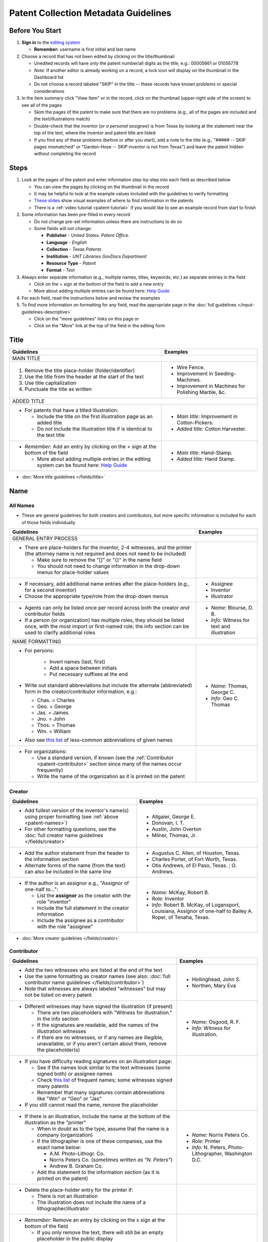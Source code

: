 =====================================
Patent Collection Metadata Guidelines
=====================================

Before You Start
================

1.  **Sign in** to the `editing system <https://edit.texashistory.unt.edu/>`_

    -   **Remember:** username is first initial and last name

2.  Choose a record that has not been edited by clicking on the
    title/thumbnail
    
    -   Unedited records will have only the patent number/all digits as
        the title, e.g.: 00005661 or 01056778
    -   *Note:* If another editor is already working on a record, a lock
        icon will display on the thumbnail in the Dashboard list
    -   Do not choose a record labeled "SKIP" in the title -- these
        records have known problems or special considerations
        
3.  In the item summary click "View Item" or in the record, click on the 
    thumbnail (upper-right side of the screen) to see all of the pages
    
    -   Skim the pages of the patent to make sure that there are no
        problems (e.g., all of the pages are included and the
        text/illustrations match)
    -   Double-check that the inventor (*or a personal assignee*) is from Texas by
        looking at the statement near the top of the text, where the
        inventor and patent title are listed
    -   If you find any of these problems (before or after you start),
        add a note to the title (e.g., "\#\#\#\#\# -- SKIP pages
        mismatched" or "Garden-Hose -- SKIP inventor is not from Texas") 
        and leave the patent hidden without completing the record


Steps
=====

1.  Look at the pages of the patent and enter information step-by-step
    into each field as described below
    
    -   You can view the pages by clicking on the thumbnail in the
        record
    -   It may be helpful to look at the example values included with the guidelines
        to verify formatting
    -   `These slides <https://docs.google.com/presentation/d/1qQ2g_ja1w2k37LX-ACQFeT7I68ePNvbNAECYVmduicg/edit?usp=sharing>`__ show visual examples of where to find information in the patents 
    -   There is a :ref:`video tutorial <patent-tutorial>` if you
        would like to see an example record from start to finish
        
2.  Some information has been pre-filled in every record

    -   Do not change pre-set information unless there are instructions
        to do so
    -   Some fields will not change:

        -   **Publisher** - *United States. Patent Office.*
        -   **Language** - *English*
        -   **Collection** - *Texas Patents*
        -   **Institution** - *UNT Libraries GovDocs Department*
        -   **Resource Type** - *Patent*
        -   **Format** - *Text*

3.  Always enter separate information (e.g., multiple names, titles,
    keywords, etc.) as separate entries in the field
    
    -   Click on the + sign at the bottom of the field to add a new
        entry
    -   More about adding multiple entries can be found here: `Help
        Guide <https://edit.texashistory.unt.edu/help/guide/einfo/>`_
        
4.  For each field, read the instructions below and review the examples
5.  To find more information on formatting for any field, read the
    appropriate page in the :doc:`full guidelines </input-guidelines-descriptive>`

    -   Click on the "more guidelines" links on this page *or*
    -   Click on the "More" link at the top of the field in the editing form

.. _patent-title:

Title
=====

+---------------------------------------------------------------+-------------------------------------------+
|**Guidelines**                                                 |**Examples**                               |
+===============================================================+===========================================+
|MAIN TITLE                                                                                                 |
+---------------------------------------------------------------+-------------------------------------------+
|#.   Remove the title place-holder (folder/identifier)         |-  Wire Fence.                             |
|#.   Use the title from the header at the start of the text    |-  Improvement in Seeding-Machines.        |
|#.   Use title capitalization                                  |-  Improvement in Machines for Polishing   |
|#.   Punctuate the title as written                            |   Marble, &c.                             |
+---------------------------------------------------------------+-------------------------------------------+
|ADDED TITLE                                                                                                |
+---------------------------------------------------------------+-------------------------------------------+
|-  For patents that have a titled illustration:                |-  *Main title:* Improvement in            |
|                                                               |   Cotton-Pickers.                         |
|   -   Include the title on the first illustration page as an  |                                           |
|       added title                                             |-  *Added title:* Cotton Harvester.        |
|   -   Do not include the illustration title if is identical to|                                           |
|       the text title                                          |                                           |
+---------------------------------------------------------------+-------------------------------------------+
|-  *Remember:* Add an entry by clicking on the + sign at the   |-  *Main title:* Hand-Stamp.               |
|   bottom of the field                                         |                                           |
|                                                               |-  *Added title:* Hand Stamp.              |
|   -   More about adding multiple entries in the editing       |                                           |
|       system can be found here: `Help Guide`_                 |                                           |
+---------------------------------------------------------------+-------------------------------------------+

*   :doc:`More title guidelines </fields/title>`

.. _patent-names:

Name
====

All Names
---------
-   These are general guidelines for both creators and contributors, but more
    specific information is included for each of those fields individually

+-------------------------------------------------------------------+-------------------------------------------+
|**Guidelines**                                                     |**Examples**                               |
+===================================================================+===========================================+
|GENERAL ENTRY PROCESS                                                                                          | 
+-------------------------------------------------------------------+-------------------------------------------+
|-   There are place-holders for the inventor, 2-4 witnesses,       |                                           |
|    and the printer (the attorney name is not required and does    |                                           |
|    not need to be included)                                       |                                           |
|                                                                   |                                           |
|    -   Make sure to remove the "\[\]" or "\{\}" in the name       |                                           |
|        field                                                      |                                           |
|    -   You should not need to change information in the           |                                           |
|        drop-down menus for place-holder values                    |                                           |
+-------------------------------------------------------------------+-------------------------------------------+
|-   If necessary, add additional name entries after the            |-  Assignee                                |
|    place-holders (e.g., for a second inventor)                    |-  Inventor                                |
|-   Choose the appropriate type/role from the drop-down menus      |-  Illustrator                             |
+-------------------------------------------------------------------+-------------------------------------------+
|-   Agents can only be listed once per record across both the      |-  *Name:* Blourse, D. B.                  |
|    creator *and* contributor fields                               |                                           |
|-   If a person (or organization) has multiple roles, they         |-  *Info:* Witness for text and            |
|    should be listed once, with the most import or first-named     |   illustration                            |
|    role; the info section can be used to clarify additional       |                                           |
|    roles                                                          |                                           |
+-------------------------------------------------------------------+-------------------------------------------+
|NAME FORMATTING                                                                                                |
+-------------------------------------------------------------------+-------------------------------------------+
|-  For persons:                                                    |                                           |
|                                                                   |                                           | 
|    -   Invert names (last, first)                                 |                                           |
|    -   Add a space between initials                               |                                           |
|    -   Put necessary suffixes at the end                          |                                           |
|                                                                   |                                           |
|-   Write out standard abbreviations but include the alternate     |-  *Name:* Thomas, George C.               |
|    (abbreviated) form in the creator/contributor information,     |                                           |
|    e.g.:                                                          |-  *Info:* Geo C. Thomas                   |
|                                                                   |                                           |
|    -   Chas. = Charles                                            |                                           |
|    -   Geo. = George                                              |                                           |
|    -   Jas. = James                                               |                                           |
|    -   Jno. = John                                                |                                           |
|    -   Thos. = Thomas                                             |                                           |
|    -   Wm. = William                                              |                                           |
|                                                                   |                                           | 
|-  Also see `this list                                             |                                           |
|   <https://texashistory.unt.edu/ark:/67531/metapth806914/m1/60/>`_|                                           |
|   of less-common abbreviations of given names                     |                                           |
+-------------------------------------------------------------------+-------------------------------------------+
|-  For organizations:                                              |                                           |
|                                                                   |                                           |
|   -   Use a standard version, if known                            |                                           |
|       (see the :ref:`Contributor <patent-contributor>` section    |                                           |
|       since many of the names occur frequently)                   |                                           |
|   -   Write the name of the organization as it is printed on      |                                           |
|       the patent                                                  |                                           |
+-------------------------------------------------------------------+-------------------------------------------+


.. _patent-creator:

Creator
-------

+---------------------------------------------------------------+-------------------------------------------+
|**Guidelines**                                                 |**Examples**                               |
+===============================================================+===========================================+
|-   Add fullest version of the inventor's name(s) using proper |-   Allgaier, George E.                    |
|    formatting (see :ref:`above <patent-names>`)               |-   Donovan, I. T.                         |
|-   For other formatting questions, see the :doc:`full creator |-   Austin, John Overton                   |
|    name guidelines </fields/creator>`                         |-   Milner, Thomas, Jr.                    |
+---------------------------------------------------------------+-------------------------------------------+
|-   Add the author statement from the header to the information|-   Augustus C. Allen, of Houston, Texas.  |
|    section                                                    |-   Charles Porter, of Fort Worth, Texas.  |
|-   Alternate forms of the name (from the text) can also be    |-   Otis Andrews, of El Paso, Texas. ; O.  |
|    included in the same line                                  |    Andrews.                               |
+---------------------------------------------------------------+-------------------------------------------+
|-   If the author is an assignor e.g., "Assignor of one-half   |-   *Name:* McKay, Robert B.               |
|    to...":                                                    |-   *Role:* Inventor                       |
|                                                               |-   *Info:* Robert B. McKay, of Logansport,|
|    -   List the **assignor** as the creator with the role     |    Louisiana, Assignor of one-half to     |
|        "inventor"                                             |    Bailey A. Roper, of Tenaha, Texas.     |
|    -   Include the full statement in the creator information  |                                           |
|    -   Include the assignee as a *contributor* with the role  |                                           |
|        "assignee"                                             |                                           |
+---------------------------------------------------------------+-------------------------------------------+

*   :doc:`More creator guidelines </fields/creator>`

.. _patent-contributor:

Contributor
-----------

+-------------------------------------------------------------------------------------------------------------------------------------------------------------------+-------------------------------------------+
|**Guidelines**                                                                                                                                                     |**Examples**                               |
+===================================================================================================================================================================+===========================================+
|-   Add the two witnesses who are listed at the end of the text                                                                                                    |-   Hollinghead, John S.                   |
|-   Use the same formatting as creator names (see also: :doc:`full contributor name guidelines </fields/contributor>`)                                             |-   Northen, Mary Eva                      |
|-   Note that witnesses are always labeled "witnesses" but may not be listed on every patent                                                                       |                                           |
+-------------------------------------------------------------------------------------------------------------------------------------------------------------------+-------------------------------------------+
|-   Different witnesses may have signed the illustration (if present)                                                                                              |-   *Name:* Osgood, R. F.                  |
|                                                                                                                                                                   |-   *Info:* Witness for illustration.      |
|    -   There are two placeholders with "Witness for illustration." in the info section                                                                            |                                           |
|    -   If the signatures are readable, add the names of the illustration witnesses                                                                                |                                           |
|    -   If there are no witnesses, or if any names are illegible, unavailable, or if you aren't certain about them, remove the placeholder(s)                      |                                           |
+-------------------------------------------------------------------------------------------------------------------------------------------------------------------+-------------------------------------------+
|-   If you have difficulty reading signatures on an illustration page:                                                                                             |                                           |
|                                                                                                                                                                   |                                           |
|    -   See if the names look similar to the text witnesses (some signed both) or  assignee names                                                                  |                                           |
|    -   Check `this list                                                                                                                                           |                                           |
|        <https://edit.texashistory.unt.edu/facet/?fq=untl_collection%3ATXPT&t=dc_contributor_facet&qualifier=dc_contributor.wit_facet&prefix=&facet_sort=count>`_  |                                           |
|        of frequent names; some witnesses signed many patents                                                                                                      |                                           |
|    -   Remember that many signatures contain abbreviations like "Wm" or "Geo" or "Jas"                                                                            |                                           |
|                                                                                                                                                                   |                                           |
|-   If you still cannot read the name, remove the placeholder                                                                                                      |                                           |
+-------------------------------------------------------------------------------------------------------------------------------------------------------------------+-------------------------------------------+
|-   If there is an illustration, include the name at the bottom of the illustration as the "printer"                                                               |-  *Name:* Norris Peters Co.               |
|                                                                                                                                                                   |-  *Role:* Printer                         |
|    -   When in doubt as to the type, assume that the name is a company (organization)                                                                             |-  *Info:* N. Peters, Photo-Lithographer,  |
|    -   If the lithographer is one of these companies, use the exact name below:                                                                                   |   Washington D.C.                         |
|                                                                                                                                                                   |                                           |
|        -   A.M. Photo-Lithogr. Co.                                                                                                                                |                                           |
|        -   Norris Peters Co. (*sometimes written as "N. Peters"*)                                                                                                 |                                           |
|        -   Andrew B. Graham Co.                                                                                                                                   |                                           |
|                                                                                                                                                                   |                                           |
|    -   Add the statement to the information section (as it is printed on the patent)                                                                              |                                           |
+-------------------------------------------------------------------------------------------------------------------------------------------------------------------+-------------------------------------------+
|-  Delete the place-holder entry for the printer if:                                                                                                               |                                           |
|                                                                                                                                                                   |                                           |
|   -   There is not an illustration                                                                                                                                |                                           |
|   -   The illustration does not include the name of a lithographer/illustrator                                                                                    |                                           |
+-------------------------------------------------------------------------------------------------------------------------------------------------------------------+-------------------------------------------+
|-   *Remember:* Remove an entry by clicking on the x sign at the bottom of the field                                                                               |                                           |
|                                                                                                                                                                   |                                           |
|    -   If you only remove the text, there will still be an empty placeholder in the public display                                                                |                                           |
+-------------------------------------------------------------------------------------------------------------------------------------------------------------------+-------------------------------------------+

*   :doc:`More contributor guidelines </fields/contributor>`

.. _patent-date:

Date
====

+---------------------------------------------------------------+-------------------------------------------+
|**Guidelines**                                                 |**Examples**                               |
+===============================================================+===========================================+
|ALL DATES                                                                                                  |
+---------------------------------------------------------------+-------------------------------------------+
|-  Use the format YYYY-MM-DD                                   |                                           |
+---------------------------------------------------------------+-------------------------------------------+
|CREATION/ACCEPTANCE DATE                                                                                   |
+---------------------------------------------------------------+-------------------------------------------+
|-   Enter the date of the patent twice (two entries)           |-  *Creation Date:* 1873-05-20             |
|                                                               |                                           |
|    -   This is listed in the text header - e.g., "dated May   |-  *Acceptance Date:* 1873-05-20           |
|        20, 1873"                                              |                                           |
|                                                               |                                           |
|-   Label the first entry as "Creation Date" and the second as |                                           |
|    "Acceptance Date" in the drop-down menu                    |                                           |
+---------------------------------------------------------------+-------------------------------------------+
|SUBMISSION DATE                                                                                            |
+---------------------------------------------------------------+-------------------------------------------+
|-  Add an entry labeled "Submission Date" if it is noted in the|*Submission Date:* 1873-04-05              |
|   text                                                        |                                           |
|                                                               |                                           |
|   -   It will be in the text header, e.g., "application filed |                                           |
|       April 5, 1873"                                          |                                           |
+---------------------------------------------------------------+-------------------------------------------+

*   :doc:`More date guidelines </fields/date>`

.. _patent-content-description:

Content Description
===================

+---------------------------------------------------------------+-------------------------------------------+
|**Guidelines**                                                 |**Examples**                               |
+===============================================================+===========================================+
|Add a brief (usually 1-2 sentence) description explaining what |Patent for a new medical compound to treat |
|the patent is for                                              |chills and fevers which lists the          |
|                                                               |ingredients and dosages.                   |
+---------------------------------------------------------------+-------------------------------------------+
|Try to note what makes the invention unique, as far as you can |Patent for a new windmill design with      |
|determine; for example, there are many variations on farm      |different sails and connections, including |
|equipment and tools, but the text will generally note that the |illustrations.                             |
|particular design is cheaper, more versatile, easier to build  |                                           |
|or use, more efficient, etc.                                   |                                           |
+---------------------------------------------------------------+-------------------------------------------+
|If you quote the text, be sure to cite it                      |Patent for "a new and improved mode of     |
|                                                               |dressing millstones for the purpose of     |
|                                                               |grinding every kind of grain into meal     |
|                                                               |flour &c., &c." (lines 4-7) including      |
|                                                               |instructions and illustrations.            |
+---------------------------------------------------------------+-------------------------------------------+

*   :ref:`More content description guidelines <description-content>`

.. _patent-physical-description:

Physical Description
====================

-   There is a placeholder for physical description: **[1], # p. : ill. ; 23 cm.**
-   Here is what each part means:


+-------------------------------+-------------------------------+-------------------------------+-------------------------------+
|[1],                           |# p.                           |: ill.                         |; 23 cm.                       |
+===============================+===============================+===============================+===============================+
|Number of *unpaginated* pages  |# of *paginated* text pages    |: item has illustrations       |; pages are 23 cm. tall        |
|                               |                               |                               |                               |
|                               |                               |                               |(*Note:* this never changes)   |
+-------------------------------+-------------------------------+-------------------------------+-------------------------------+

-   Adjust the physical description as necessary (see table below)
-   Note that as a general rule, illustrations and text are always
    numbered separately
-   Base number of pages on last paginated page of each section; if
    there is a page "2" then the preceding page is "1" even if no number is printed

+-------------------------------+-------------------------------+-------------------------------+-------------------------------+-------------------------------------------+
|**Parts of physical description**                                                                                              |**Examples**                               |
+===============================+===============================+===============================+===============================+===========================================+
|*Basic*                                                                                                                                                                    |
+-------------------------------+-------------------------------+-------------------------------+-------------------------------+-------------------------------------------+
|# illustrated pages            |# text pages                   |item is illustrated            |h in cm.                       |                                           |
+-------------------------------+-------------------------------+-------------------------------+-------------------------------+-------------------------------------------+
|[1]                            |# p.                           |: ill.                         |; 23 cm.                       | [1], 3 p. : ill. ; 23 cm.                 |
|                               |                               |                               |                               +-------------------------------------------+
|                               |                               |                               |                               |*(1 unpaginated illustration page, 3       |
|                               |                               |                               |                               |paginated text pages : text has            |
|                               |                               |                               |                               |illustrations ; 23 cm. tall)*              |
+-------------------------------+-------------------------------+-------------------------------+-------------------------------+-------------------------------------------+
|*Variations*                                                                                                                                                               |
+-------------------------------+-------------------------------+-------------------------------+-------------------------------+-------------------------------------------+
|remove if no illustrations     |             --                |remove if no illustrations     |               --              |2 p. ; 23 cm.                              |
|                               |                               |                               |                               +-------------------------------------------+
|                               |                               |                               |                               |*(2 paginated text pages with no           |
|                               |                               |                               |                               |illustrations ; 23 cm. tall)*              |
+-------------------------------+-------------------------------+-------------------------------+-------------------------------+-------------------------------------------+
|no brackets if illustrations   |             --                |               --              |               --              |3 sheets, 3 p. : ill ; 23 cm.              |
|are numbered                   |                               |                               |                               +-------------------------------------------+
|                               |                               |                               |                               |*(3 paginated illustration pages labeled   |
|                               |                               |                               |                               |"sheet 1-3", 3 paginated text pages : text |
|                               |                               |                               |                               |has illustrations ; 23 cm. tall)*          |
+-------------------------------+-------------------------------+-------------------------------+-------------------------------+-------------------------------------------+
|            --                 |use brackets if un-numbered    |               --              |               --              |[1] p. ; 23 cm.                            |
|                               |                               |                               |                               +-------------------------------------------+
|                               |                               |                               |                               |*(1 unpaginated text page with no          |
|                               |                               |                               |                               |illustrations ; 23 cm. tall)*              |
+-------------------------------+                               +-------------------------------+-------------------------------+-------------------------------------------+
|            --                 |                               |               --              |               --              |[2] p. : ill. ; 23 cm.                     |
|                               |                               |                               |                               +-------------------------------------------+
|                               |                               |                               |                               |*(1 unpaginated illustration and 1         |
|                               |                               |                               |                               |unpaginated text page : text has           |
|                               |                               |                               |                               |illustrations ; 23 cm. tall)*              |
+-------------------------------+-------------------------------+-------------------------------+-------------------------------+-------------------------------------------+

*   :ref:`More physical description guidelines <description-physical>`

.. _patent-subject:

Subject
=======

+---------------------------------------------------------------+-------------------------------------------+
|**Guidelines**                                                 |**Examples**                               |
+===============================================================+===========================================+
|The general terms that are pre-populated in the records may    |                                           |
|remain, but you should add at least 1-2 more-specific subjects |                                           |
|for locating the particular patent                             |                                           |
+---------------------------------------------------------------+-------------------------------------------+
|UNTL-BS  (University of North Texas Libraries Browse Subjects                                              |
+---------------------------------------------------------------+-------------------------------------------+
|-  Add appropriate UNTL-BS terms                               |-  Social Life and Customs - Food and      |
|-  Use the pop-up modal and/or the                             |   Cooking                                 |
|   `full list <https://digital2.library.unt.edu/subjects/>`_   |-  Agriculture - Processing and Storage -  |
|                                                               |   Cotton Gins                             |
+---------------------------------------------------------------+-------------------------------------------+
|LCSH (Library of Congress Subject Headings)                                                                |
+---------------------------------------------------------------+-------------------------------------------+
|-  When relevant, add additional LCSH terms                    |-  Cotton-picking machinery                |
|-  Only add LCSH terms if you are familiar with constructing   |-  Rubber stamps                           |
|   them                                                        |                                           |
+---------------------------------------------------------------+-------------------------------------------+
|KEYWORDS                                                                                                   |
+---------------------------------------------------------------+-------------------------------------------+
|-  Add additional relevant keywords                            |-  ovens                                   |
|-  Keywords should be lowercase and plural unless they are     |-  skillets                                |
|   proper names                                                |-  washing machines                        |
|-  Consider using common spelling variations or synonyms for   |-  harvesters                              |
|   words used in the patent text                               |-  ploughs                                 |
|                                                               |-  comminution                             |
|                                                               |-  pendant closures                        |
|                                                               |-  escapements                             |
+---------------------------------------------------------------+-------------------------------------------+

*   :doc:`More subject guidelines </fields/subject>`

.. _patent-psource:

Primary Source
==============

-   Make sure that "Yes" is checked


*   :doc:`More primary source guidelines </fields/primary-source>`


.. _patent-coverage:

Coverage
========

Place Name
----------

+---------------------------------------------------------------+-------------------------------------------+
|**Guidelines**                                                 |**Examples**                               |
+===============================================================+===========================================+
|-  Add the place that the inventor is from                     |-  United States - Texas - Travis County - |
|                                                               |   Austin                                  |
|   -   This is in the text header and first paragraph          |                                           |
|   -   Sometimes there is a city listed and sometimes only a   |-  United States - Texas - Hill Country -  |
|       county                                                  |   Hillsboro                               |
|                                                               |                                           |
|-  When you click on the text (United States), it will open a  |                                           |
|   pop-up modal                                                |                                           |
|                                                               |                                           |
|   -  Highlight the text and start typing the name of the city |                                           |
|      or county and the place name should appear in the list   |                                           |
+---------------------------------------------------------------+-------------------------------------------+
|-  If the city is not in the list, add the name, using         |                                           |
|   appropriate formatting: United States - Texas - [name]      |                                           |
|   County - [city]                                             |                                           |
|-  Pay attention to spacing and capitalization if you add a new|                                           |
|   place                                                       |                                           |
+---------------------------------------------------------------+-------------------------------------------+
|-  If there are two places (e.g., for two inventors or an      |-  United States - Louisiana - De Soto     |
|   assignor and assignee), include both                        |   Parish - Logansport                     |
|                                                               |                                           |
|                                                               |-  United States - Texas - Shelby County - |
|                                                               |   Tenaha                                  |
+---------------------------------------------------------------+-------------------------------------------+

*   :doc:`More coverage guidelines </fields/coverage>`

.. _patent-identifier:

Identifier
==========

+---------------------------------------------------------------+-------------------------------------------+
|**Guidelines**                                                 |**Examples**                               |
+===============================================================+===========================================+
|PATENT NUMBER                                                                                              |
+---------------------------------------------------------------+-------------------------------------------+
|The patent number has been automatically entered               |-  5661 (original: 00005661)               |
|                                                               |                                           |
|#.  Change the qualifier (in the drop-down menu) to "Patent    |-  198785 (original: 00198785)             |
|    Number"                                                    |                                           |
|#.  Remove any zero-padding from the number (all preceding     |                                           |
|    zeroes)                                                    |                                           |
+---------------------------------------------------------------+-------------------------------------------+
|SERIAL NUMBER                                                                                              |
+---------------------------------------------------------------+-------------------------------------------+
|-   Add a second identifier for patents that list a serial     |-   *Patent Number:* 447374                |
|    number at the head of the text                             |                                           |
|                                                               |                                           |
|    -   Choose "Government Documents Number" from the drop-down|-   *Government Documents No.:* 02/354853  |
|        list                                                   |                                           |
|    -   Write out the number as 02/\#\#\#\#\#\#                |                                           |
+---------------------------------------------------------------+-------------------------------------------+

*   :doc:`More identifier guidelines </fields/identifier>`

.. _patent-note:

Note
====

+---------------------------------------------------------------+-------------------------------------------+
|**Guidelines**                                                 |**Examples**                               |
+===============================================================+===========================================+
|-   Display notes are used only when there is information that |-   "Application filed June 9, 1890. Serial|
|    does not fit in another field                              |    No. 354, 853. (No model.)"             |
|-   **Quote** any special statements from the top of the text  |-   "Application filed January 17, 1885.   |
|    that is not documented elsewhere (e.g., for other dates or |    (No model.)"                           |
|    notes)                                                     |-   "Application filed May 20, 1913, Serial|
|-   A note is not necessary if all information/dates are       |    No. 768,815. Renewed January 19, 1915. |
|    documented in other parts of the record                    |    Serial No. 3,170."                     |
+---------------------------------------------------------------+-------------------------------------------+

*   :doc:`More note guidelines </fields/note>`

.. _patent-saving:

Saving the Record
=================

#.   When all fields are completed, skim through the record to check for
     errors (e.g., typos, incorrect spacing, missing information, etc.)
#.   If everything is correct, select the radio button next to "Visible"
     to make the record public (in the upper-right side of the form, near the thumbnail)
#.   Click "Publish"
#.   If you would like to see the live record, click the "View Online"
     link at the top of the success page

*Notes:* 

    -   Clicking publish saves a new version of the record.  Do not publish the 
        record if you have not made changes (the system will save a duplicate copy every time).
    -   Saving the record is separate from the visible/hidden flag; you can publish
        the record and leave it "hidden," but it will not be findable by the public.
    -   Records can still be edited after they are visible -- you have the ability
        to edit any records in the collection.  Just note that if you have criteria
        set in the Dashboard (e.g., "only hidden records") you may have to adjust
        them to see previously-edited items.


.. _patent-special:

Special Cases
=============

Here are some completed records (non-exhaustive list) that provide additional examples of
situations that you might see in patents.


+-------------------------------------------------------------------------+-------------------------------------------+
|**Record**                                                               |Example of:                                |
+=========================================================================+===========================================+
|`Improvement in Medical Compounds of Bitters for Treading                |-  no illustration                         |
|Chills and Fever.                                                        |-  no numbered pages                       |
|<https://texashistory.unt.edu/ark:/67531/metapth166865/>`__              |-  date filed                              |
|                                                                         |                                           |
|-  `Metadata summary view                                                |                                           |
|   <https://texashistory.unt.edu/ark:/67531/metapth166865/metadata>`__   |                                           |
+-------------------------------------------------------------------------+-------------------------------------------+
|`Dressing Millstones.                                                    |-  quoted text in content description      |
|<https://texashistory.unt.edu/ark:/67531/metapth165032/>`__              |                                           |
|                                                                         |                                           |
|-  `Metadata summary view                                                |                                           |
|   <https://texashistory.unt.edu/ark:/67531/metapth165032/metadata>`__   |                                           |
+-------------------------------------------------------------------------+-------------------------------------------+
|`Improved Method of Feathering the Sails of Vanes of Windmills.          |-  two inventors                           |
|<https://texashistory.unt.edu/ark:/67531/metapth165050/>`__              |-  abbreviated name (witness)              |
|                                                                         |                                           |
|-  `Metadata summary view                                                |                                           |
|   <https://texashistory.unt.edu/ark:/67531/metapth165050/metadata>`__   |                                           |
+-------------------------------------------------------------------------+-------------------------------------------+
|`Improvement in Propelling Vessels.                                      |-  no city listed                          |
|<https://texashistory.unt.edu/ark:/67531/metapth165026/>`__              |                                           |
|                                                                         |                                           |
|-  `Metadata summary view                                                |                                           |
|   <https://texashistory.unt.edu/ark:/67531/metapth165026/metadata>`__   |                                           |
+-------------------------------------------------------------------------+-------------------------------------------+
|`Plow. <https://texashistory.unt.edu/ark:/67531/metapth172765/>`__       |-  assignor/assignee                       |
|                                                                         |-  serial number                           |
|-  `Metadata summary view                                                |-  two places                              |
|   <https://texashistory.unt.edu/ark:/67531/metapth172765/metadata>`__   |-  application date                        |
+-------------------------------------------------------------------------+-------------------------------------------+
|`Peach-Parer. <https://texashistory.unt.edu/ark:/67531/metapth165093/>`__|-  applicant is not inventor               |
|                                                                         |                                           |
|-  `Metadata summary view                                                |                                           |
|   <https://texashistory.unt.edu/ark:/67531/metapth165093/metadata>`__   |                                           |
+-------------------------------------------------------------------------+-------------------------------------------+
|`Plow. <https://texashistory.unt.edu/ark:/67531/metapth858133/">`__      |-  two serial numbers                      |
|                                                                         |-  application/renewal date                |
|-  `Metadata summary view                                                |                                           |
|   <https://texashistory.unt.edu/ark:/67531/metapth858133/metadata>`__   |                                           |
+-------------------------------------------------------------------------+-------------------------------------------+
|`Cotton-Sack Carrier.                                                    |-  two inventors                           |
|<https://texashistory.unt.edu/ark:/67531/metapth172975/>`__              |-  witnesses for each signature            |
|                                                                         |-  application/renewal date                |
|-  `Metadata summary view                                                |                                           |
|   <https://texashistory.unt.edu/ark:/67531/metapth172975/metadata>`__   |                                           |
+-------------------------------------------------------------------------+-------------------------------------------+


.. _patent-tutorial:

Video Tutorial
==============

`This video tutorial <https://www.youtube.com/embed/NvYyxXpx-bI>`_ walks through the creation of `this record <https://texashistory.unt.edu/ark:/67531/metapth510403/>`_ for a
"cotton gin" patent.  (You can look at the completed record values if you want to follow along.)


.. _patent-links:

Related Pages/Links
===================

**UNT Links**

-   :doc:`Metadata Guidelines </input-guidelines-descriptive>`

    - `UNTL-BS full list <https://digital2.library.unt.edu/subjects/browse/>`_
    
- `Online patent collection <https://texashistory.unt.edu/explore/collections/TXPT/browse/>`_

**External Links**

- `Google Patents <https://patents.google.com/>`_
- `LoC Authorities <https://id.loc.gov/>`_
